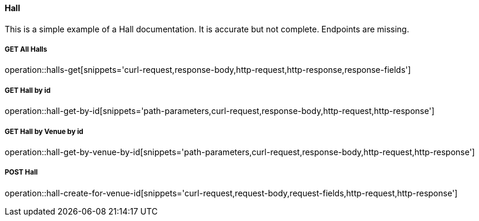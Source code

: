 :snippetCurlGetAll: curl-request,response-body,http-request,http-response
:snippetCurlGet: path-parameters,curl-request,response-body,http-request,http-response
:snippetCurlPost: curl-request,request-body,request-fields,http-request,http-response
:snippetCurlUpdate: path-parameters,curl-request,request-body,response-body,http-request,http-response
:snippetCurlDelete: path-parameters,curl-request,http-request,http-response


==== Hall
This is a simple example of a Hall documentation. It is accurate but not complete. Endpoints are missing.

===== GET All Halls
operation::halls-get[snippets='{snippetCurlGetAll},response-fields']

===== GET Hall by id
operation::hall-get-by-id[snippets='{snippetCurlGet}']

===== GET Hall by Venue by id
operation::hall-get-by-venue-by-id[snippets='{snippetCurlGet}']

===== POST Hall
operation::hall-create-for-venue-id[snippets='{snippetCurlPost}']
